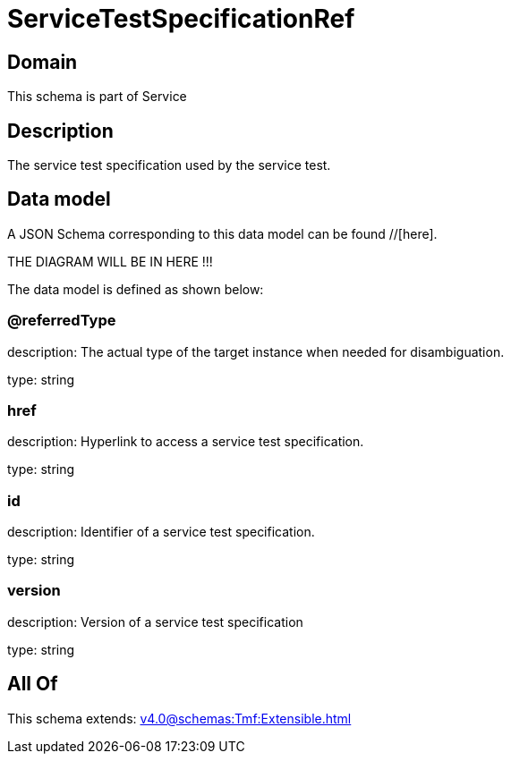 = ServiceTestSpecificationRef

[#domain]
== Domain

This schema is part of Service

[#description]
== Description
The service test specification used by the service test.


[#data_model]
== Data model

A JSON Schema corresponding to this data model can be found //[here].

THE DIAGRAM WILL BE IN HERE !!!


The data model is defined as shown below:


=== @referredType
description: The actual type of the target instance when needed for disambiguation.

type: string


=== href
description: Hyperlink to access a service test specification.

type: string


=== id
description: Identifier of a service test specification.

type: string


=== version
description: Version of a service test specification 

type: string


[#all_of]
== All Of

This schema extends: xref:v4.0@schemas:Tmf:Extensible.adoc[]
